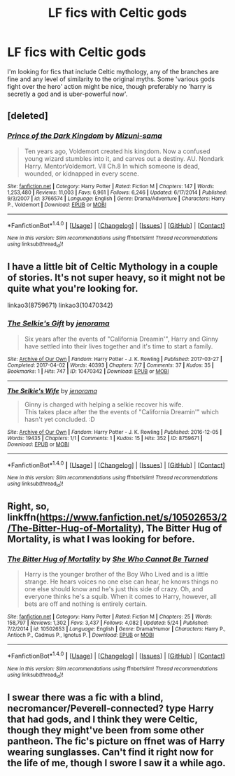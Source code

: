 #+TITLE: LF fics with Celtic gods

* LF fics with Celtic gods
:PROPERTIES:
:Author: blueocean43
:Score: 10
:DateUnix: 1506642256.0
:DateShort: 2017-Sep-29
:FlairText: Request
:END:
I'm looking for fics that include Celtic mythology, any of the branches are fine and any level of similarity to the original myths. Some 'various gods fight over the hero' action might be nice, though preferably no 'harry is secretly a god and is uber-powerful now'.


** [deleted]
:PROPERTIES:
:Score: 6
:DateUnix: 1506688477.0
:DateShort: 2017-Sep-29
:END:

*** [[http://www.fanfiction.net/s/3766574/1/][*/Prince of the Dark Kingdom/*]] by [[https://www.fanfiction.net/u/1355498/Mizuni-sama][/Mizuni-sama/]]

#+begin_quote
  Ten years ago, Voldemort created his kingdom. Now a confused young wizard stumbles into it, and carves out a destiny. AU. Nondark Harry. MentorVoldemort. VII Ch.8 In which someone is dead, wounded, or kidnapped in every scene.
#+end_quote

^{/Site/: [[http://www.fanfiction.net/][fanfiction.net]] *|* /Category/: Harry Potter *|* /Rated/: Fiction M *|* /Chapters/: 147 *|* /Words/: 1,253,480 *|* /Reviews/: 11,003 *|* /Favs/: 6,961 *|* /Follows/: 6,246 *|* /Updated/: 6/17/2014 *|* /Published/: 9/3/2007 *|* /id/: 3766574 *|* /Language/: English *|* /Genre/: Drama/Adventure *|* /Characters/: Harry P., Voldemort *|* /Download/: [[http://www.ff2ebook.com/old/ffn-bot/index.php?id=3766574&source=ff&filetype=epub][EPUB]] or [[http://www.ff2ebook.com/old/ffn-bot/index.php?id=3766574&source=ff&filetype=mobi][MOBI]]}

--------------

*FanfictionBot*^{1.4.0} *|* [[[https://github.com/tusing/reddit-ffn-bot/wiki/Usage][Usage]]] | [[[https://github.com/tusing/reddit-ffn-bot/wiki/Changelog][Changelog]]] | [[[https://github.com/tusing/reddit-ffn-bot/issues/][Issues]]] | [[[https://github.com/tusing/reddit-ffn-bot/][GitHub]]] | [[[https://www.reddit.com/message/compose?to=tusing][Contact]]]

^{/New in this version: Slim recommendations using/ ffnbot!slim! /Thread recommendations using/ linksub(thread_id)!}
:PROPERTIES:
:Author: FanfictionBot
:Score: 2
:DateUnix: 1506688491.0
:DateShort: 2017-Sep-29
:END:


** I have a little bit of Celtic Mythology in a couple of stories. It's not super heavy, so it might not be quite what you're looking for.

linkao3(8759671) linkao3(10470342)
:PROPERTIES:
:Author: jenorama_CA
:Score: 2
:DateUnix: 1506649023.0
:DateShort: 2017-Sep-29
:END:

*** [[http://archiveofourown.org/works/10470342][*/The Selkie's Gift/*]] by [[http://www.archiveofourown.org/users/jenorama/pseuds/jenorama][/jenorama/]]

#+begin_quote
  Six years after the events of "California Dreamin'", Harry and Ginny have settled into their lives together and it's time to start a family.
#+end_quote

^{/Site/: [[http://www.archiveofourown.org/][Archive of Our Own]] *|* /Fandom/: Harry Potter - J. K. Rowling *|* /Published/: 2017-03-27 *|* /Completed/: 2017-04-02 *|* /Words/: 40393 *|* /Chapters/: 7/7 *|* /Comments/: 37 *|* /Kudos/: 35 *|* /Bookmarks/: 1 *|* /Hits/: 747 *|* /ID/: 10470342 *|* /Download/: [[http://archiveofourown.org/downloads/je/jenorama/10470342/The%20Selkies%20Gift.epub?updated_at=1491149526][EPUB]] or [[http://archiveofourown.org/downloads/je/jenorama/10470342/The%20Selkies%20Gift.mobi?updated_at=1491149526][MOBI]]}

--------------

[[http://archiveofourown.org/works/8759671][*/The Selkie's Wife/*]] by [[http://www.archiveofourown.org/users/jenorama/pseuds/jenorama][/jenorama/]]

#+begin_quote
  Ginny is charged with helping a selkie recover his wife.\\
  This takes place after the the events of "California Dreamin'" which hasn't yet concluded. :D
#+end_quote

^{/Site/: [[http://www.archiveofourown.org/][Archive of Our Own]] *|* /Fandom/: Harry Potter - J. K. Rowling *|* /Published/: 2016-12-05 *|* /Words/: 19435 *|* /Chapters/: 1/1 *|* /Comments/: 1 *|* /Kudos/: 15 *|* /Hits/: 352 *|* /ID/: 8759671 *|* /Download/: [[http://archiveofourown.org/downloads/je/jenorama/8759671/The%20Selkies%20Wife.epub?updated_at=1480921840][EPUB]] or [[http://archiveofourown.org/downloads/je/jenorama/8759671/The%20Selkies%20Wife.mobi?updated_at=1480921840][MOBI]]}

--------------

*FanfictionBot*^{1.4.0} *|* [[[https://github.com/tusing/reddit-ffn-bot/wiki/Usage][Usage]]] | [[[https://github.com/tusing/reddit-ffn-bot/wiki/Changelog][Changelog]]] | [[[https://github.com/tusing/reddit-ffn-bot/issues/][Issues]]] | [[[https://github.com/tusing/reddit-ffn-bot/][GitHub]]] | [[[https://www.reddit.com/message/compose?to=tusing][Contact]]]

^{/New in this version: Slim recommendations using/ ffnbot!slim! /Thread recommendations using/ linksub(thread_id)!}
:PROPERTIES:
:Author: FanfictionBot
:Score: 1
:DateUnix: 1506649036.0
:DateShort: 2017-Sep-29
:END:


** Right, so, linkffn([[https://www.fanfiction.net/s/10502653/2/The-Bitter-Hug-of-Mortality]]), The Bitter Hug of Mortality, is what I was looking for before.
:PROPERTIES:
:Author: vaiire
:Score: 2
:DateUnix: 1506915965.0
:DateShort: 2017-Oct-02
:END:

*** [[http://www.fanfiction.net/s/10502653/1/][*/The Bitter Hug of Mortality/*]] by [[https://www.fanfiction.net/u/939233/She-Who-Cannot-Be-Turned][/She Who Cannot Be Turned/]]

#+begin_quote
  Harry is the younger brother of the Boy Who Lived and is a little strange. He hears voices no one else can hear, he knows things no one else should know and he's just this side of crazy. Oh, and everyone thinks he's a squib. When it comes to Harry, however, all bets are off and nothing is entirely certain.
#+end_quote

^{/Site/: [[http://www.fanfiction.net/][fanfiction.net]] *|* /Category/: Harry Potter *|* /Rated/: Fiction M *|* /Chapters/: 25 *|* /Words/: 158,797 *|* /Reviews/: 1,302 *|* /Favs/: 3,437 *|* /Follows/: 4,082 *|* /Updated/: 5/24 *|* /Published/: 7/2/2014 *|* /id/: 10502653 *|* /Language/: English *|* /Genre/: Drama/Humor *|* /Characters/: Harry P., Antioch P., Cadmus P., Ignotus P. *|* /Download/: [[http://www.ff2ebook.com/old/ffn-bot/index.php?id=10502653&source=ff&filetype=epub][EPUB]] or [[http://www.ff2ebook.com/old/ffn-bot/index.php?id=10502653&source=ff&filetype=mobi][MOBI]]}

--------------

*FanfictionBot*^{1.4.0} *|* [[[https://github.com/tusing/reddit-ffn-bot/wiki/Usage][Usage]]] | [[[https://github.com/tusing/reddit-ffn-bot/wiki/Changelog][Changelog]]] | [[[https://github.com/tusing/reddit-ffn-bot/issues/][Issues]]] | [[[https://github.com/tusing/reddit-ffn-bot/][GitHub]]] | [[[https://www.reddit.com/message/compose?to=tusing][Contact]]]

^{/New in this version: Slim recommendations using/ ffnbot!slim! /Thread recommendations using/ linksub(thread_id)!}
:PROPERTIES:
:Author: FanfictionBot
:Score: 1
:DateUnix: 1506915979.0
:DateShort: 2017-Oct-02
:END:


** I swear there was a fic with a blind, necromancer/Peverell-connected? type Harry that had gods, and I think they were Celtic, though they might've been from some other pantheon. The fic's picture on ffnet was of Harry wearing sunglasses. Can't find it right now for the life of me, though I swore I saw it a while ago.
:PROPERTIES:
:Author: vaiire
:Score: 1
:DateUnix: 1506753354.0
:DateShort: 2017-Sep-30
:END:
